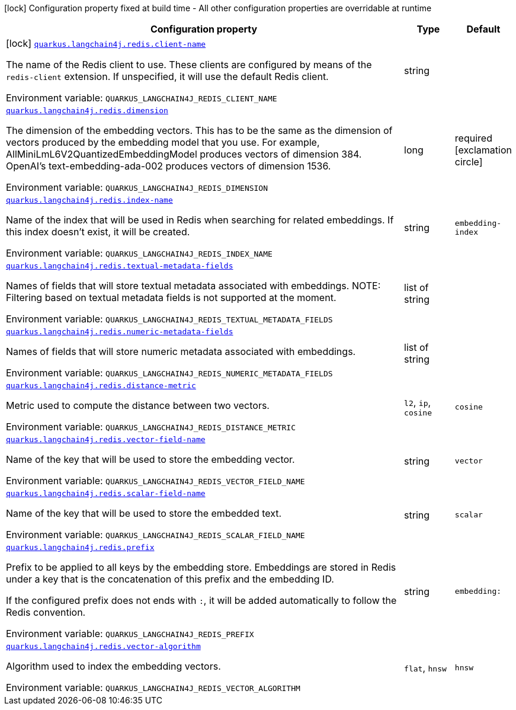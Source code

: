 :summaryTableId: quarkus-langchain4j-redis_quarkus-langchain4j
[.configuration-legend]
icon:lock[title=Fixed at build time] Configuration property fixed at build time - All other configuration properties are overridable at runtime
[.configuration-reference.searchable, cols="80,.^10,.^10"]
|===

h|[.header-title]##Configuration property##
h|Type
h|Default

a|icon:lock[title=Fixed at build time] [[quarkus-langchain4j-redis_quarkus-langchain4j-redis-client-name]] [.property-path]##link:#quarkus-langchain4j-redis_quarkus-langchain4j-redis-client-name[`quarkus.langchain4j.redis.client-name`]##

[.description]
--
The name of the Redis client to use. These clients are configured by means of the `redis-client` extension. If unspecified, it will use the default Redis client.


ifdef::add-copy-button-to-env-var[]
Environment variable: env_var_with_copy_button:+++QUARKUS_LANGCHAIN4J_REDIS_CLIENT_NAME+++[]
endif::add-copy-button-to-env-var[]
ifndef::add-copy-button-to-env-var[]
Environment variable: `+++QUARKUS_LANGCHAIN4J_REDIS_CLIENT_NAME+++`
endif::add-copy-button-to-env-var[]
--
|string
|

a| [[quarkus-langchain4j-redis_quarkus-langchain4j-redis-dimension]] [.property-path]##link:#quarkus-langchain4j-redis_quarkus-langchain4j-redis-dimension[`quarkus.langchain4j.redis.dimension`]##

[.description]
--
The dimension of the embedding vectors. This has to be the same as the dimension of vectors produced by the embedding model that you use. For example, AllMiniLmL6V2QuantizedEmbeddingModel produces vectors of dimension 384. OpenAI's text-embedding-ada-002 produces vectors of dimension 1536.


ifdef::add-copy-button-to-env-var[]
Environment variable: env_var_with_copy_button:+++QUARKUS_LANGCHAIN4J_REDIS_DIMENSION+++[]
endif::add-copy-button-to-env-var[]
ifndef::add-copy-button-to-env-var[]
Environment variable: `+++QUARKUS_LANGCHAIN4J_REDIS_DIMENSION+++`
endif::add-copy-button-to-env-var[]
--
|long
|required icon:exclamation-circle[title=Configuration property is required]

a| [[quarkus-langchain4j-redis_quarkus-langchain4j-redis-index-name]] [.property-path]##link:#quarkus-langchain4j-redis_quarkus-langchain4j-redis-index-name[`quarkus.langchain4j.redis.index-name`]##

[.description]
--
Name of the index that will be used in Redis when searching for related embeddings. If this index doesn't exist, it will be created.


ifdef::add-copy-button-to-env-var[]
Environment variable: env_var_with_copy_button:+++QUARKUS_LANGCHAIN4J_REDIS_INDEX_NAME+++[]
endif::add-copy-button-to-env-var[]
ifndef::add-copy-button-to-env-var[]
Environment variable: `+++QUARKUS_LANGCHAIN4J_REDIS_INDEX_NAME+++`
endif::add-copy-button-to-env-var[]
--
|string
|`embedding-index`

a| [[quarkus-langchain4j-redis_quarkus-langchain4j-redis-textual-metadata-fields]] [.property-path]##link:#quarkus-langchain4j-redis_quarkus-langchain4j-redis-textual-metadata-fields[`quarkus.langchain4j.redis.textual-metadata-fields`]##

[.description]
--
Names of fields that will store textual metadata associated with embeddings. NOTE: Filtering based on textual metadata fields is not supported at the moment.


ifdef::add-copy-button-to-env-var[]
Environment variable: env_var_with_copy_button:+++QUARKUS_LANGCHAIN4J_REDIS_TEXTUAL_METADATA_FIELDS+++[]
endif::add-copy-button-to-env-var[]
ifndef::add-copy-button-to-env-var[]
Environment variable: `+++QUARKUS_LANGCHAIN4J_REDIS_TEXTUAL_METADATA_FIELDS+++`
endif::add-copy-button-to-env-var[]
--
|list of string
|

a| [[quarkus-langchain4j-redis_quarkus-langchain4j-redis-numeric-metadata-fields]] [.property-path]##link:#quarkus-langchain4j-redis_quarkus-langchain4j-redis-numeric-metadata-fields[`quarkus.langchain4j.redis.numeric-metadata-fields`]##

[.description]
--
Names of fields that will store numeric metadata associated with embeddings.


ifdef::add-copy-button-to-env-var[]
Environment variable: env_var_with_copy_button:+++QUARKUS_LANGCHAIN4J_REDIS_NUMERIC_METADATA_FIELDS+++[]
endif::add-copy-button-to-env-var[]
ifndef::add-copy-button-to-env-var[]
Environment variable: `+++QUARKUS_LANGCHAIN4J_REDIS_NUMERIC_METADATA_FIELDS+++`
endif::add-copy-button-to-env-var[]
--
|list of string
|

a| [[quarkus-langchain4j-redis_quarkus-langchain4j-redis-distance-metric]] [.property-path]##link:#quarkus-langchain4j-redis_quarkus-langchain4j-redis-distance-metric[`quarkus.langchain4j.redis.distance-metric`]##

[.description]
--
Metric used to compute the distance between two vectors.


ifdef::add-copy-button-to-env-var[]
Environment variable: env_var_with_copy_button:+++QUARKUS_LANGCHAIN4J_REDIS_DISTANCE_METRIC+++[]
endif::add-copy-button-to-env-var[]
ifndef::add-copy-button-to-env-var[]
Environment variable: `+++QUARKUS_LANGCHAIN4J_REDIS_DISTANCE_METRIC+++`
endif::add-copy-button-to-env-var[]
--
a|`l2`, `ip`, `cosine`
|`cosine`

a| [[quarkus-langchain4j-redis_quarkus-langchain4j-redis-vector-field-name]] [.property-path]##link:#quarkus-langchain4j-redis_quarkus-langchain4j-redis-vector-field-name[`quarkus.langchain4j.redis.vector-field-name`]##

[.description]
--
Name of the key that will be used to store the embedding vector.


ifdef::add-copy-button-to-env-var[]
Environment variable: env_var_with_copy_button:+++QUARKUS_LANGCHAIN4J_REDIS_VECTOR_FIELD_NAME+++[]
endif::add-copy-button-to-env-var[]
ifndef::add-copy-button-to-env-var[]
Environment variable: `+++QUARKUS_LANGCHAIN4J_REDIS_VECTOR_FIELD_NAME+++`
endif::add-copy-button-to-env-var[]
--
|string
|`vector`

a| [[quarkus-langchain4j-redis_quarkus-langchain4j-redis-scalar-field-name]] [.property-path]##link:#quarkus-langchain4j-redis_quarkus-langchain4j-redis-scalar-field-name[`quarkus.langchain4j.redis.scalar-field-name`]##

[.description]
--
Name of the key that will be used to store the embedded text.


ifdef::add-copy-button-to-env-var[]
Environment variable: env_var_with_copy_button:+++QUARKUS_LANGCHAIN4J_REDIS_SCALAR_FIELD_NAME+++[]
endif::add-copy-button-to-env-var[]
ifndef::add-copy-button-to-env-var[]
Environment variable: `+++QUARKUS_LANGCHAIN4J_REDIS_SCALAR_FIELD_NAME+++`
endif::add-copy-button-to-env-var[]
--
|string
|`scalar`

a| [[quarkus-langchain4j-redis_quarkus-langchain4j-redis-prefix]] [.property-path]##link:#quarkus-langchain4j-redis_quarkus-langchain4j-redis-prefix[`quarkus.langchain4j.redis.prefix`]##

[.description]
--
Prefix to be applied to all keys by the embedding store. Embeddings are stored in Redis under a key that is the concatenation of this prefix and the embedding ID.

If the configured prefix does not ends with `:`, it will be added automatically to follow the Redis convention.


ifdef::add-copy-button-to-env-var[]
Environment variable: env_var_with_copy_button:+++QUARKUS_LANGCHAIN4J_REDIS_PREFIX+++[]
endif::add-copy-button-to-env-var[]
ifndef::add-copy-button-to-env-var[]
Environment variable: `+++QUARKUS_LANGCHAIN4J_REDIS_PREFIX+++`
endif::add-copy-button-to-env-var[]
--
|string
|`embedding:`

a| [[quarkus-langchain4j-redis_quarkus-langchain4j-redis-vector-algorithm]] [.property-path]##link:#quarkus-langchain4j-redis_quarkus-langchain4j-redis-vector-algorithm[`quarkus.langchain4j.redis.vector-algorithm`]##

[.description]
--
Algorithm used to index the embedding vectors.


ifdef::add-copy-button-to-env-var[]
Environment variable: env_var_with_copy_button:+++QUARKUS_LANGCHAIN4J_REDIS_VECTOR_ALGORITHM+++[]
endif::add-copy-button-to-env-var[]
ifndef::add-copy-button-to-env-var[]
Environment variable: `+++QUARKUS_LANGCHAIN4J_REDIS_VECTOR_ALGORITHM+++`
endif::add-copy-button-to-env-var[]
--
a|`flat`, `hnsw`
|`hnsw`

|===


:!summaryTableId: